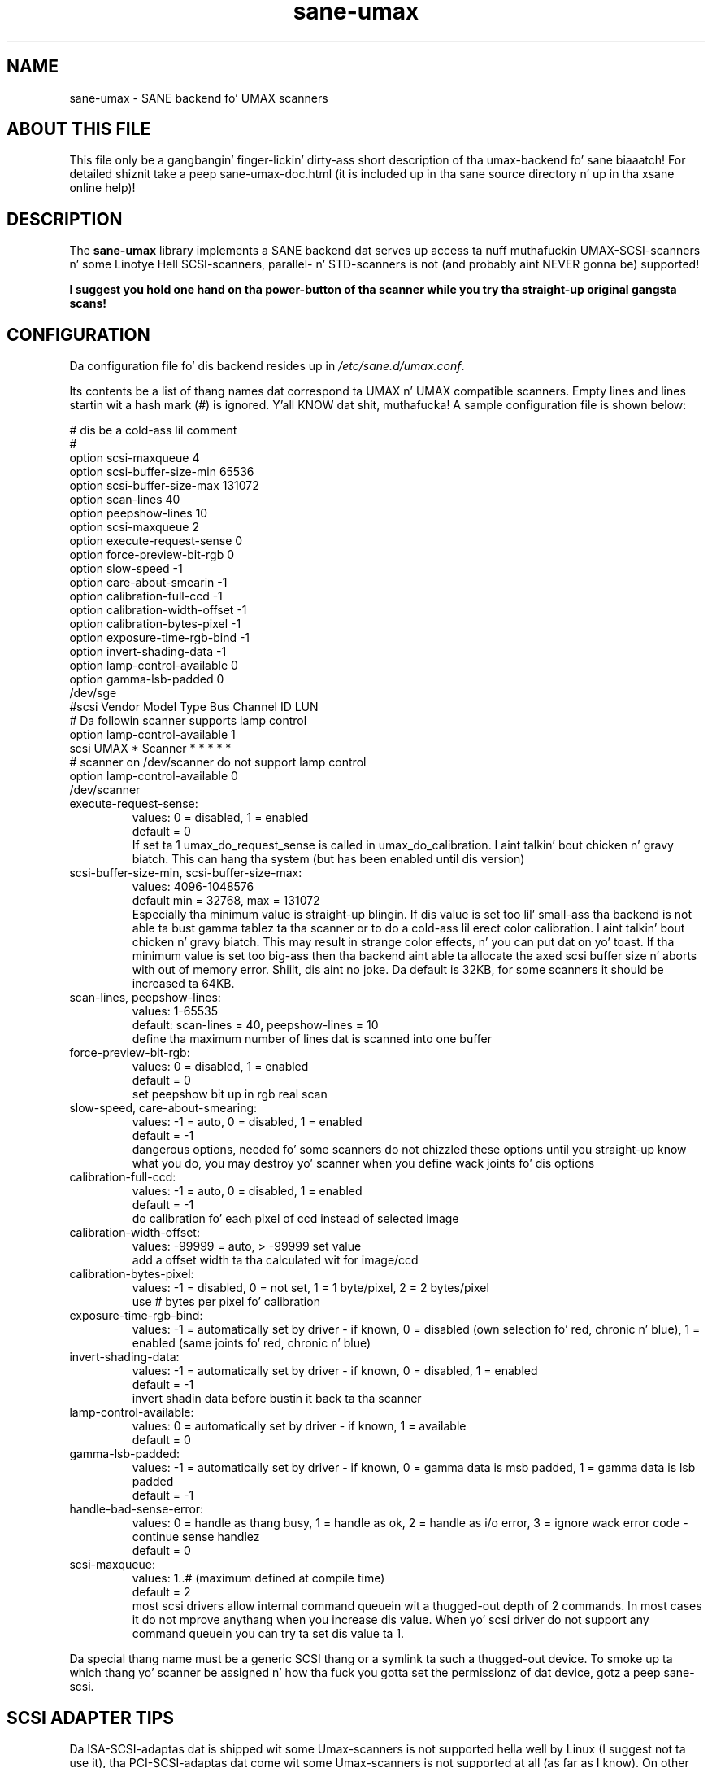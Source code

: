 .TH sane\-umax 5 "14 Jul 2008" "" "SANE Scanner Access Now Easy"
.IX sane\-umax

.SH NAME
sane\-umax \- SANE backend fo' UMAX scanners

.SH ABOUT THIS FILE

This file only be a gangbangin' finger-lickin' dirty-ass short description of tha umax-backend fo' sane biaaatch! For detailed shiznit take a peep
sane\-umax\-doc.html (it is included up in tha sane source directory n' up in tha xsane online help)!

.SH DESCRIPTION

The
.B sane\-umax
library implements a SANE backend dat serves up access ta nuff muthafuckin UMAX-SCSI-scanners n' some Linotye Hell SCSI-scanners,
parallel- n' STD-scanners is not (and probably aint NEVER gonna be) supported!

.B I suggest you hold one hand on tha power-button of tha scanner while you try tha straight-up original gangsta scans!

.SH CONFIGURATION

Da configuration file fo' dis backend resides up in 
.IR /etc/sane.d/umax.conf .

Its contents be a list of thang names dat correspond ta UMAX n' UMAX compatible scanners. Empty lines
and lines startin wit a hash mark (#) is ignored. Y'all KNOW dat shit, muthafucka! A sample configuration file is
shown below: 

.nf
 # dis be a cold-ass lil comment
 #
 option scsi\-maxqueue 4
 option scsi\-buffer\-size\-min 65536
 option scsi\-buffer\-size\-max 131072
 option scan\-lines 40
 option peepshow\-lines 10
 option scsi\-maxqueue 2
 option execute\-request\-sense 0
 option force\-preview\-bit\-rgb 0
 option slow\-speed \-1
 option care\-about\-smearin \-1
 option calibration\-full\-ccd \-1
 option calibration\-width\-offset \-1
 option calibration\-bytes\-pixel \-1
 option exposure\-time\-rgb\-bind \-1
 option invert\-shading\-data \-1 
 option lamp\-control\-available 0
 option gamma\-lsb\-padded 0
 /dev/sge 
\ 
 #scsi Vendor Model Type Bus Channel ID LUN 
 # Da followin scanner supports lamp control
 option lamp\-control\-available 1
 scsi UMAX * Scanner * * * * * 
\ 
 # scanner on /dev/scanner do not support lamp control
 option lamp\-control\-available 0
 /dev/scanner 
.fi

.TP
execute\-request\-sense:
values: 0 = disabled, 1 = enabled
.br
default = 0
.br
If set ta 1 umax_do_request_sense is called in
umax_do_calibration. I aint talkin' bout chicken n' gravy biatch. This can hang tha system
(but has been enabled until dis version)
.TP
scsi\-buffer\-size\-min, scsi\-buffer\-size\-max:
values: 4096-1048576
.br
default min = 32768, max = 131072
.br
Especially tha minimum value is straight-up blingin.
If dis value is set too lil' small-ass tha backend is not
able ta bust gamma tablez ta tha scanner or to
do a cold-ass lil erect color calibration. I aint talkin' bout chicken n' gravy biatch. This may result in
strange color effects, n' you can put dat on yo' toast. If tha minimum value is set
too big-ass then tha backend aint able ta allocate
the axed scsi buffer size n' aborts with
out of memory error. Shiiit, dis aint no joke. Da default is 32KB, for
some scanners it should be increased ta 64KB.
.TP
scan\-lines, peepshow\-lines:
values: 1-65535
.br
default: scan\-lines = 40, peepshow\-lines = 10
.br
define tha maximum number of lines dat is scanned
into one buffer
.TP
force\-preview\-bit\-rgb:
values:
0 = disabled,
1 = enabled
.br
default = 0
.br
set peepshow bit up in rgb real scan
.TP
slow\-speed, care\-about\-smearing:
values:
\-1 = auto,
0 = disabled,
1 = enabled
.br
default = \-1
.br
dangerous options, needed fo' some scanners
do not chizzled these options until you straight-up know
what you do, you may destroy yo' scanner when you
define wack joints fo' dis options
.TP
calibration\-full\-ccd:
values:
\-1 = auto,
0 = disabled,
1 = enabled
.br
default = \-1
.br
do calibration fo' each pixel of ccd instead of
selected image
.TP
calibration\-width\-offset:
values: \-99999 = auto, > \-99999 set value
.br
add a offset width ta tha calculated wit for
image/ccd
.TP
calibration\-bytes\-pixel:
values:
\-1 = disabled,
0 = not set,
1 = 1 byte/pixel,
2 = 2 bytes/pixel
.br
use # bytes per pixel fo' calibration
.TP
exposure\-time\-rgb\-bind:
values:
\-1 = automatically set by driver \- if known,
0 = disabled (own selection fo' red, chronic n' blue),
1 = enabled (same joints fo' red, chronic n' blue)
.TP
invert\-shading\-data:
values:
\-1 = automatically set by driver \- if known,
0 = disabled,
1 = enabled
.br
default = \-1
.br
invert shadin data before bustin  it back ta tha scanner
.TP
lamp\-control\-available:
values:
0 = automatically set by driver \- if known,
1 = available
.br
default = 0
.TP
gamma\-lsb\-padded:
values:
\-1 = automatically set by driver \- if known,
0 = gamma data is msb padded,
1 = gamma data is lsb padded
.br
default = \-1
.TP
handle\-bad\-sense\-error:
values:
0 = handle as thang busy,
1 = handle as ok,
2 = handle as i/o error,
3 = ignore wack error code \- continue sense handlez
.br
default = 0
.TP
scsi\-maxqueue:
values:
1..# (maximum defined at compile time)
.br
default = 2
.br
most scsi drivers allow internal command queuein wit a thugged-out depth
of 2 commands. In most cases it do not mprove anythang when you
increase dis value. When yo' scsi driver do not support any
command queuein you can try ta set dis value ta 1.

.PP
Da special thang name must be a generic SCSI thang or a symlink ta such a thugged-out device.
To smoke up ta which thang yo' scanner be assigned n' how tha fuck you gotta set the
permissionz of dat device, gotz a peep sane\-scsi. 

.SH SCSI ADAPTER TIPS

Da ISA-SCSI-adaptas dat is shipped wit some Umax-scanners is not supported hella
well by Linux (I suggest not ta use it), tha PCI-SCSI-adaptas dat come wit some
Umax-scanners is not supported at all (as far as I know). On other platforms these
SCSI-adaptas is not supported. Y'all KNOW dat shit, muthafucka! This type'a shiznit happens all tha time. Right back up in yo muthafuckin ass. So you typically need ta purchase another SCSI-adapter
that is supported by yo' platform. Right back up in yo muthafuckin ass. See tha relevant hardware FAQUIZZYs n' HOWTOs fo' your
platform fo' mo' shiznit. I aint talkin' bout chicken n' gravy biatch. 

Da UMAX-scanners do block tha scsi-bus fo' all dem secondz while scanning. Well shiiiit, it is not
necessary ta connect tha scanner ta its own SCSI-adapter n' shit. But if you need short
response time fo' yo' SCSI-harddisk (e.g. if yo' computa be a gangbangin' file-server) or
other scsi devices, I suggest you use a own SCSI-adapta fo' yo' UMAX-scanner.

If you have any problems wit yo' Umax scanner, check yo' scsi chain
(cable length, termination, ...).

See also: sane\-scsi(5)

.SH FILES

.TP
Da backend configuration file:
.I /etc/sane.d/umax.conf
.TP
Da static library implementin dis backend:
.I /usr/lib64/sane/libsane\-umax.a
.TP
Da shared library implementin dis backend:
.I /usr/lib64/sane/libsane\-umax.so
(present on systems dat support dynamic loading)

.SH ENVIRONMENT

.TP
.B SANE_DEBUG_UMAX
If tha library was compiled wit debug support enabled, dis environment
variable controls tha debug level fo' dis backend yo, but it ain't no stoppin cause I be still poppin'. E.g., a value of 128
requests all debug output ta be printed. Y'all KNOW dat shit, muthafucka! This type'a shiznit happens all tha time. Right back up in yo muthafuckin ass. Smalla levels reduce verbosity:
SANE_DEBUG_UMAX joints

.ft CR
.nf
Number  Remark
\ 
 0       print blingin errors (printed each time)
 1       print errors
 2       print sense
 3       print warnings
 4       print scanner-inquiry
 5       print shiznit
 6       print less blingin shiznit
 7       print called procedures
 8       print reader_process lyrics
 10      print called sane\-init-routines
 11      print called sane\-procedures
 12      print sane infos
 13      print sane option-control lyrics
.fi
.ft R

.TP
Example:
export SANE_DEBUG_UMAX=8

.SH BUGS

X-resolutions pimped outa than 600 dpi sometimes make problems

.SH SEE ALSO
sane(7)

.SH AUTHOR

Oliver Rauch

.SH EMAIL-CONTACT
Oliver.Rauch@Rauch-Domain.DE
